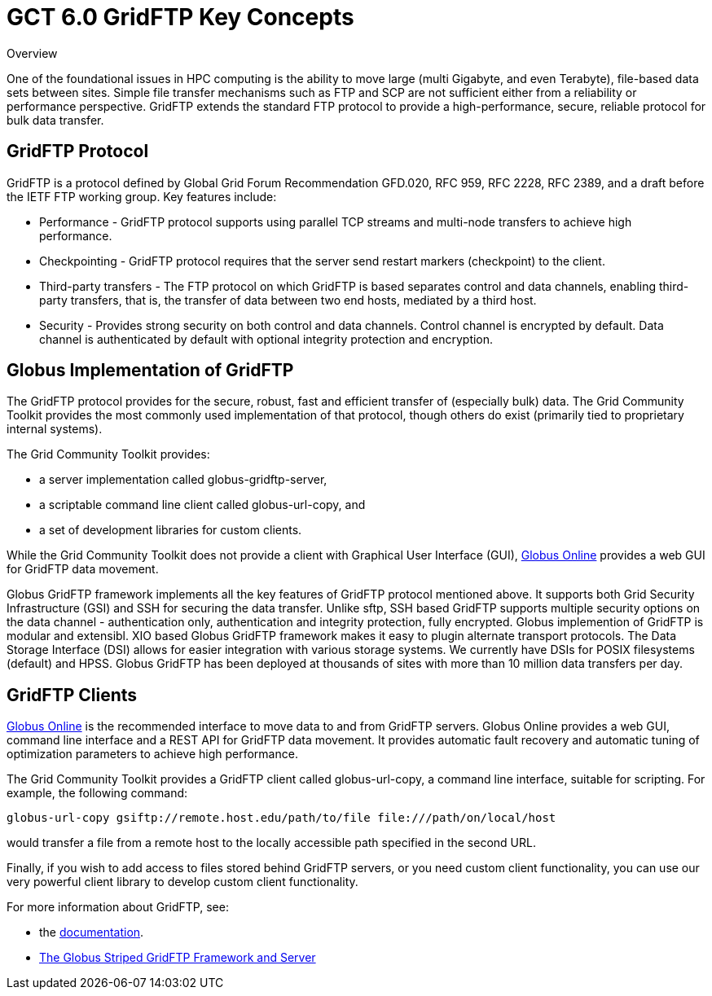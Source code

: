 
[[gridftpKey,GridFTP Key Concepts]]
:doctype: book
= GCT 6.0 GridFTP Key Concepts =

  
[[gridftp-key-overview]]

.Overview
--
One of the foundational issues in HPC computing is the ability to move
large (multi Gigabyte, and even Terabyte), file-based data sets between
sites. Simple file transfer mechanisms such as FTP and SCP are not
sufficient either from a reliability or performance perspective. GridFTP
extends the standard FTP protocol to provide a high-performance, secure,
reliable protocol for bulk data transfer.

--

  
[[gridftp-key-advantages]]
== GridFTP Protocol ==


--
GridFTP is a protocol defined by Global Grid Forum Recommendation
GFD.020, RFC 959, RFC 2228, RFC 2389, and a draft before the IETF FTP
working group. Key features include: 

* Performance - GridFTP protocol supports using parallel TCP streams and multi-node transfers to achieve high performance.

* Checkpointing - GridFTP protocol requires that the server send restart markers (checkpoint) to the client.

* Third-party transfers - The FTP protocol on which GridFTP is based separates control and data channels, enabling third-party transfers, that is, the transfer of data between two end hosts, mediated by a third host.

* Security - Provides strong security on both control and data channels. Control channel is encrypted by default. Data channel is authenticated by default with optional integrity protection and encryption.




--
 
[[globus-gridftp]]
== Globus Implementation of GridFTP ==


--
The GridFTP protocol provides for the secure, robust, fast and efficient
transfer of (especially bulk) data. The Grid Community Toolkit provides the most
commonly used implementation of that protocol, though others do exist
(primarily tied to proprietary internal systems). 

The Grid Community Toolkit provides:


* a server implementation called ++globus-gridftp-server++,

* a scriptable command line client called ++globus-url-copy++, and

* a set of development libraries for custom clients.


While the Grid Community Toolkit does not provide a client with Graphical User
Interface (GUI), http://www.globusonline.org[Globus Online] provides a
web GUI for GridFTP data movement. 

Globus GridFTP framework implements all the key features of GridFTP
protocol mentioned above. It supports both Grid Security Infrastructure
(GSI) and SSH for securing the data transfer. Unlike sftp, SSH based
GridFTP supports multiple security options on the data channel -
authentication only, authentication and integrity protection, fully
encrypted. Globus implemention of GridFTP is modular and extensibl. XIO
based Globus GridFTP framework makes it easy to plugin alternate
transport protocols. The Data Storage Interface (DSI) allows for easier
integration with various storage systems. We currently have DSIs for
POSIX filesystems (default) and HPSS. Globus GridFTP has been deployed
at thousands of sites with more than 10 million data transfers per day.


--
 
[[gridftp-clients]]
== GridFTP Clients ==


--
http://www.globusonline.org[Globus Online] is the recommended interface
to move data to and from GridFTP servers. Globus Online provides a web
GUI, command line interface and a REST API for GridFTP data movement. It
provides automatic fault recovery and automatic tuning of optimization
parameters to achieve high performance. 

The Grid Community Toolkit provides a GridFTP client called ++globus-url-copy++,
a command line interface, suitable for scripting. For example, the
following command:

--------
globus-url-copy gsiftp://remote.host.edu/path/to/file file:///path/on/local/host
--------

would transfer a file from a remote host to the locally accessible path
specified in the second URL.

Finally, if you wish to add access to files stored behind GridFTP
servers, or you need custom client functionality, you can use our very
powerful client library to develop custom client functionality.

For more information about GridFTP, see:


* the link:../../gridftp/index.html[documentation].

* http://www.globus.org/alliance/publications/papers/gridftp%5ffinal.pdf[The
  Globus Striped GridFTP Framework and Server]



--
  
